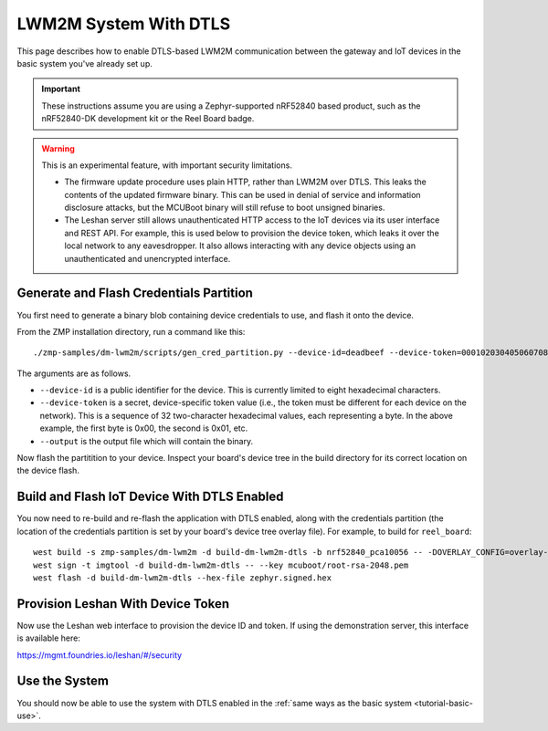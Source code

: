 .. highlight:: sh

.. _tutorial-dtls:

LWM2M System With DTLS
======================

This page describes how to enable DTLS-based LWM2M communication
between the gateway and IoT devices in the basic system you've already
set up.

.. important::

   These instructions assume you are using a Zephyr-supported nRF52840
   based product, such as the nRF52840-DK development kit or the Reel
   Board badge.

.. warning::

   This is an experimental feature, with important security limitations.

   - The firmware update procedure uses plain HTTP, rather than LWM2M
     over DTLS. This leaks the contents of the updated firmware
     binary. This can be used in denial of service and information
     disclosure attacks, but the MCUBoot binary will still refuse to
     boot unsigned binaries.

   - The Leshan server still allows unauthenticated HTTP access to the
     IoT devices via its user interface and REST API. For example,
     this is used below to provision the device token, which leaks it
     over the local network to any eavesdropper. It also allows
     interacting with any device objects using an unauthenticated and
     unencrypted interface.

Generate and Flash Credentials Partition
----------------------------------------

You first need to generate a binary blob containing device credentials
to use, and flash it onto the device.

From the ZMP installation directory, run a command like this::

  ./zmp-samples/dm-lwm2m/scripts/gen_cred_partition.py --device-id=deadbeef --device-token=000102030405060708090a0b0c0d0e0f --output=cred.bin

The arguments are as follows.

- ``--device-id`` is a public identifier for the device.
  This is currently limited to eight hexadecimal characters.
- ``--device-token`` is a secret, device-specific token value (i.e.,
  the token must be different for each device on the network). This is
  a sequence of 32 two-character hexadecimal values, each representing
  a byte. In the above example, the first byte is 0x00, the second is
  0x01, etc.
- ``--output`` is the output file which will contain the binary.

Now flash the partitition to your device. Inspect your board's device
tree in the build directory for its correct location on the device
flash.

Build and Flash IoT Device With DTLS Enabled
--------------------------------------------

You now need to re-build and re-flash the application with DTLS
enabled, along with the credentials partition (the location of the
credentials partition is set by your board's device tree overlay
file). For example, to build for ``reel_board``::

  west build -s zmp-samples/dm-lwm2m -d build-dm-lwm2m-dtls -b nrf52840_pca10056 -- -DOVERLAY_CONFIG=overlay-dtls.conf
  west sign -t imgtool -d build-dm-lwm2m-dtls -- --key mcuboot/root-rsa-2048.pem
  west flash -d build-dm-lwm2m-dtls --hex-file zephyr.signed.hex

Provision Leshan With Device Token
----------------------------------

Now use the Leshan web interface to provision the device ID and
token. If using the demonstration server, this interface is available
here:

https://mgmt.foundries.io/leshan/#/security

Use the System
--------------

You should now be able to use the system with DTLS enabled in the
:ref:`same ways as the basic system <tutorial-basic-use>`.
